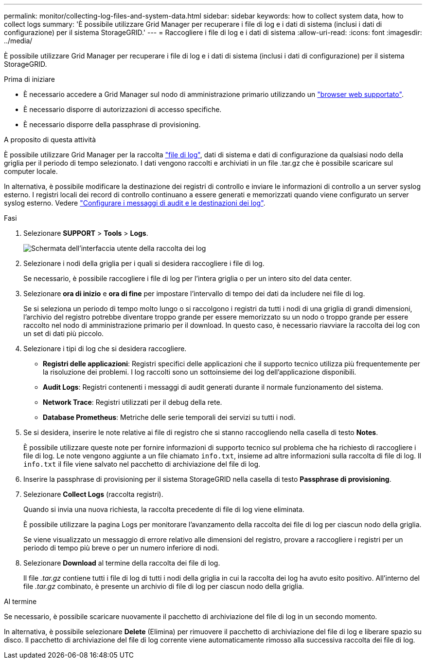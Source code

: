 ---
permalink: monitor/collecting-log-files-and-system-data.html 
sidebar: sidebar 
keywords: how to collect system data, how to collect logs 
summary: 'È possibile utilizzare Grid Manager per recuperare i file di log e i dati di sistema (inclusi i dati di configurazione) per il sistema StorageGRID.' 
---
= Raccogliere i file di log e i dati di sistema
:allow-uri-read: 
:icons: font
:imagesdir: ../media/


[role="lead"]
È possibile utilizzare Grid Manager per recuperare i file di log e i dati di sistema (inclusi i dati di configurazione) per il sistema StorageGRID.

.Prima di iniziare
* È necessario accedere a Grid Manager sul nodo di amministrazione primario utilizzando un link:../admin/web-browser-requirements.html["browser web supportato"].
* È necessario disporre di autorizzazioni di accesso specifiche.
* È necessario disporre della passphrase di provisioning.


.A proposito di questa attività
È possibile utilizzare Grid Manager per la raccolta link:logs-files-reference.html["file di log"], dati di sistema e dati di configurazione da qualsiasi nodo della griglia per il periodo di tempo selezionato. I dati vengono raccolti e archiviati in un file .tar.gz che è possibile scaricare sul computer locale.

In alternativa, è possibile modificare la destinazione dei registri di controllo e inviare le informazioni di controllo a un server syslog esterno. I registri locali dei record di controllo continuano a essere generati e memorizzati quando viene configurato un server syslog esterno. Vedere link:../monitor/configure-audit-messages.html["Configurare i messaggi di audit e le destinazioni dei log"].

.Fasi
. Selezionare *SUPPORT* > *Tools* > *Logs*.
+
image::../media/support_logs_select_nodes.png[Schermata dell'interfaccia utente della raccolta dei log]

. Selezionare i nodi della griglia per i quali si desidera raccogliere i file di log.
+
Se necessario, è possibile raccogliere i file di log per l'intera griglia o per un intero sito del data center.

. Selezionare *ora di inizio* e *ora di fine* per impostare l'intervallo di tempo dei dati da includere nei file di log.
+
Se si seleziona un periodo di tempo molto lungo o si raccolgono i registri da tutti i nodi di una griglia di grandi dimensioni, l'archivio del registro potrebbe diventare troppo grande per essere memorizzato su un nodo o troppo grande per essere raccolto nel nodo di amministrazione primario per il download. In questo caso, è necessario riavviare la raccolta dei log con un set di dati più piccolo.

. Selezionare i tipi di log che si desidera raccogliere.
+
** *Registri delle applicazioni*: Registri specifici delle applicazioni che il supporto tecnico utilizza più frequentemente per la risoluzione dei problemi. I log raccolti sono un sottoinsieme dei log dell'applicazione disponibili.
** *Audit Logs*: Registri contenenti i messaggi di audit generati durante il normale funzionamento del sistema.
** *Network Trace*: Registri utilizzati per il debug della rete.
** *Database Prometheus*: Metriche delle serie temporali dei servizi su tutti i nodi.


. Se si desidera, inserire le note relative ai file di registro che si stanno raccogliendo nella casella di testo *Notes*.
+
È possibile utilizzare queste note per fornire informazioni di supporto tecnico sul problema che ha richiesto di raccogliere i file di log. Le note vengono aggiunte a un file chiamato `info.txt`, insieme ad altre informazioni sulla raccolta di file di log. Il `info.txt` il file viene salvato nel pacchetto di archiviazione del file di log.

. Inserire la passphrase di provisioning per il sistema StorageGRID nella casella di testo *Passphrase di provisioning*.
. Selezionare *Collect Logs* (raccolta registri).
+
Quando si invia una nuova richiesta, la raccolta precedente di file di log viene eliminata.

+
È possibile utilizzare la pagina Logs per monitorare l'avanzamento della raccolta dei file di log per ciascun nodo della griglia.

+
Se viene visualizzato un messaggio di errore relativo alle dimensioni del registro, provare a raccogliere i registri per un periodo di tempo più breve o per un numero inferiore di nodi.

. Selezionare *Download* al termine della raccolta dei file di log.
+
Il file _.tar.gz_ contiene tutti i file di log di tutti i nodi della griglia in cui la raccolta dei log ha avuto esito positivo. All'interno del file _.tar.gz_ combinato, è presente un archivio di file di log per ciascun nodo della griglia.



.Al termine
Se necessario, è possibile scaricare nuovamente il pacchetto di archiviazione del file di log in un secondo momento.

In alternativa, è possibile selezionare *Delete* (Elimina) per rimuovere il pacchetto di archiviazione del file di log e liberare spazio su disco. Il pacchetto di archiviazione del file di log corrente viene automaticamente rimosso alla successiva raccolta dei file di log.
